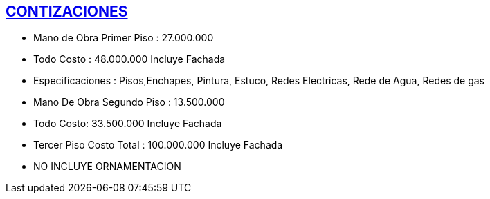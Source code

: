 [[cotizaciones]]

////
�=&#225; �=&#233; �=&#237; �=&#243; �=&#250;

A=&#193; E=&#201; I=&#205; O=&#211; U=&#218;

n=&#241; N=&#209;
////

== link:index.html[CONTIZACIONES]

* Mano de Obra Primer Piso :  27.000.000

* Todo Costo : 48.000.000  Incluye Fachada

* Especificaciones :  Pisos,Enchapes, Pintura, Estuco, Redes Electricas, Rede de Agua, Redes de gas

* Mano De Obra Segundo Piso :  13.500.000

* Todo Costo: 33.500.000 Incluye Fachada

* Tercer Piso Costo Total :           100.000.000 Incluye Fachada

* NO INCLUYE ORNAMENTACION